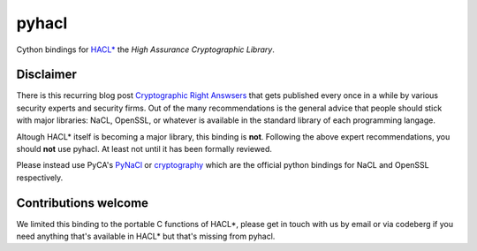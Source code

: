 pyhacl
======

Cython bindings for `HACL*`_ the *High Assurance Cryptographic Library*.

Disclaimer
----------

There is this recurring blog post `Cryptographic Right Answsers`_ that
gets published every once in a while by various security experts and
security firms. Out of the many recommendations is the general advice
that people should stick with major libraries: NaCL, OpenSSL, or
whatever is available in the standard library of each programming
langage.

Altough HACL* itself is becoming a major library, this binding is
**not**. Following the above expert recommendations, you should **not**
use pyhacl. At least not until it has been formally reviewed.

Please instead use PyCA's `PyNaCl`_ or `cryptography`_ which are the
official python bindings for NaCL and OpenSSL respectively.

Contributions welcome
---------------------

We limited this binding to the portable C functions of HACL*, please get
in touch with us by email or via codeberg if you need anything that's
available in HACL* but that's missing from pyhacl.

.. _HACL*: https://hacl-star.github.io/index.html
.. _Cryptographic Right Answsers: https://www.latacora.com/blog/2018/04/03/cryptographic-right-answers/
.. _cryptography: https://cryptography.io/en/latest/
.. _PyNaCl: https://pynacl.readthedocs.io/en/latest/
